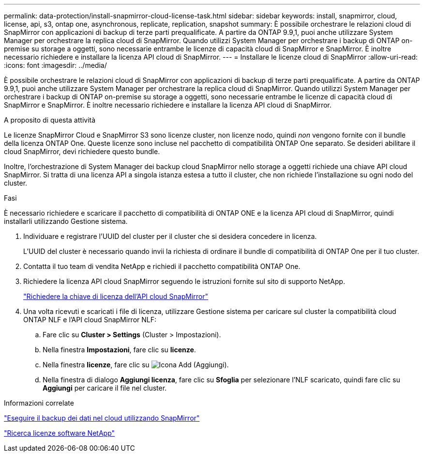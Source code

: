 ---
permalink: data-protection/install-snapmirror-cloud-license-task.html 
sidebar: sidebar 
keywords: install, snapmirror, cloud, license, api, s3, ontap one, asynchronous, replicate, replication, snapshot 
summary: È possibile orchestrare le relazioni cloud di SnapMirror con applicazioni di backup di terze parti prequalificate. A partire da ONTAP 9.9,1, puoi anche utilizzare System Manager per orchestrare la replica cloud di SnapMirror. Quando utilizzi System Manager per orchestrare i backup di ONTAP on-premise su storage a oggetti, sono necessarie entrambe le licenze di capacità cloud di SnapMirror e SnapMirror. È inoltre necessario richiedere e installare la licenza API cloud di SnapMirror. 
---
= Installare le licenze cloud di SnapMirror
:allow-uri-read: 
:icons: font
:imagesdir: ../media/


[role="lead"]
È possibile orchestrare le relazioni cloud di SnapMirror con applicazioni di backup di terze parti prequalificate. A partire da ONTAP 9.9,1, puoi anche utilizzare System Manager per orchestrare la replica cloud di SnapMirror. Quando utilizzi System Manager per orchestrare i backup di ONTAP on-premise su storage a oggetti, sono necessarie entrambe le licenze di capacità cloud di SnapMirror e SnapMirror. È inoltre necessario richiedere e installare la licenza API cloud di SnapMirror.

.A proposito di questa attività
Le licenze SnapMirror Cloud e SnapMirror S3 sono licenze cluster, non licenze nodo, quindi _non_ vengono fornite con il bundle della licenza ONTAP One. Queste licenze sono incluse nel pacchetto di compatibilità ONTAP One separato. Se desideri abilitare il cloud SnapMirror, devi richiedere questo bundle.

Inoltre, l'orchestrazione di System Manager dei backup cloud SnapMirror nello storage a oggetti richiede una chiave API cloud SnapMirror. Si tratta di una licenza API a singola istanza estesa a tutto il cluster, che non richiede l'installazione su ogni nodo del cluster.

.Fasi
È necessario richiedere e scaricare il pacchetto di compatibilità di ONTAP ONE e la licenza API cloud di SnapMirror, quindi installarli utilizzando Gestione sistema.

. Individuare e registrare l'UUID del cluster per il cluster che si desidera concedere in licenza.
+
L'UUID del cluster è necessario quando invii la richiesta di ordinare il bundle di compatibilità di ONTAP One per il tuo cluster.

. Contatta il tuo team di vendita NetApp e richiedi il pacchetto compatibilità ONTAP One.
. Richiedere la licenza API cloud SnapMirror seguendo le istruzioni fornite sul sito di supporto NetApp.
+
link:https://mysupport.netapp.com/site/tools/snapmirror-cloud-api-key["Richiedere la chiave di licenza dell'API cloud SnapMirror"^]

. Una volta ricevuti e scaricati i file di licenza, utilizzare Gestione sistema per caricare sul cluster la compatibilità cloud ONTAP NLF e l'API cloud SnapMirror NLF:
+
.. Fare clic su *Cluster > Settings* (Cluster > Impostazioni).
.. Nella finestra *Impostazioni*, fare clic su *licenze*.
.. Nella finestra *licenze*, fare clic su image:icon_add.gif["Icona Add (Aggiungi)"].
.. Nella finestra di dialogo *Aggiungi licenza*, fare clic su *Sfoglia* per selezionare l'NLF scaricato, quindi fare clic su *Aggiungi* per caricare il file nel cluster.




.Informazioni correlate
https://docs.netapp.com/us-en/ontap/task_dp_back_up_to_cloud.html#add-a-cloud-object-store["Eseguire il backup dei dati nel cloud utilizzando SnapMirror"]

http://mysupport.netapp.com/licenses["Ricerca licenze software NetApp"]
